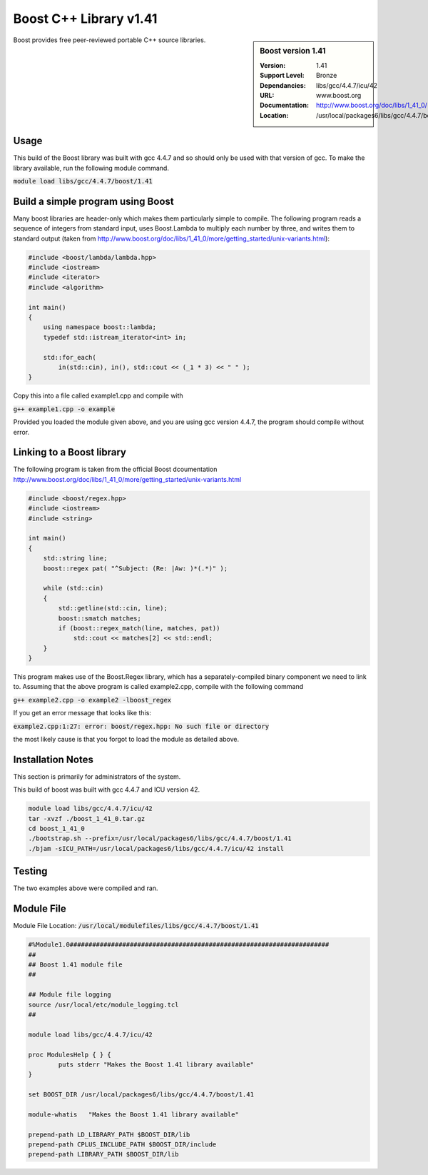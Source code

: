 Boost C++ Library v1.41
=======================

.. sidebar:: Boost version 1.41
   
   :Version: 1.41
   :Support Level: Bronze
   :Dependancies:  libs/gcc/4.4.7/icu/42
   :URL: www.boost.org
   :Documentation: http://www.boost.org/doc/libs/1_41_0/
   :Location: /usr/local/packages6/libs/gcc/4.4.7/boost/1.41

Boost provides free peer-reviewed portable C++ source libraries.

Usage
-----
This build of the Boost library was built with gcc 4.4.7 and so should only be used with that version of gcc. To make the library available, run the following module command.

:code:`module load libs/gcc/4.4.7/boost/1.41`

Build a simple program using Boost
----------------------------------

Many boost libraries are header-only which makes them particularly simple to compile. The following program reads a sequence of integers from standard input, uses Boost.Lambda to multiply each number by three, and writes them to standard output (taken from http://www.boost.org/doc/libs/1_41_0/more/getting_started/unix-variants.html):

.. code-block:: c++

        #include <boost/lambda/lambda.hpp>
        #include <iostream>
        #include <iterator>
        #include <algorithm>

        int main()
        {
            using namespace boost::lambda;
            typedef std::istream_iterator<int> in;

            std::for_each(
                in(std::cin), in(), std::cout << (_1 * 3) << " " );
        }

Copy this into a file called example1.cpp and compile with

:code:`g++ example1.cpp -o example`

Provided you loaded the module given above, and you are using gcc version 4.4.7, the program should compile without error.

Linking to a Boost library
--------------------------
The following program is taken from the official Boost dcoumentation http://www.boost.org/doc/libs/1_41_0/more/getting_started/unix-variants.html

.. code-block:: c++

        #include <boost/regex.hpp>
        #include <iostream>
        #include <string>

        int main()
        {
            std::string line;
            boost::regex pat( "^Subject: (Re: |Aw: )*(.*)" );

            while (std::cin)
            {
                std::getline(std::cin, line);
                boost::smatch matches;
                if (boost::regex_match(line, matches, pat))
                    std::cout << matches[2] << std::endl;
            }
        }

This program makes use of the Boost.Regex library, which has a separately-compiled binary component we need to link to.
Assuming that the above program is called example2.cpp, compile with the following command

:code:`g++ example2.cpp -o example2 -lboost_regex`

If you get an error message that looks like this:

:code:`example2.cpp:1:27: error: boost/regex.hpp: No such file or directory`

the most likely cause is that you forgot to load the module as detailed above.

Installation Notes
------------------
This section is primarily for administrators of the system.

This build of boost was built with gcc 4.4.7 and ICU version 42.

.. code-block:: none
        
        module load libs/gcc/4.4.7/icu/42
        tar -xvzf ./boost_1_41_0.tar.gz 
        cd boost_1_41_0
        ./bootstrap.sh --prefix=/usr/local/packages6/libs/gcc/4.4.7/boost/1.41
        ./bjam -sICU_PATH=/usr/local/packages6/libs/gcc/4.4.7/icu/42 install
    

Testing
-------
The two examples above were compiled and ran.

Module File
-----------
Module File Location: :code:`/usr/local/modulefiles/libs/gcc/4.4.7/boost/1.41`

.. code-block:: none

        #%Module1.0#####################################################################
        ##
        ## Boost 1.41 module file
        ##

        ## Module file logging
        source /usr/local/etc/module_logging.tcl
        ##

        module load libs/gcc/4.4.7/icu/42

        proc ModulesHelp { } {
                puts stderr "Makes the Boost 1.41 library available"
        }

        set BOOST_DIR /usr/local/packages6/libs/gcc/4.4.7/boost/1.41

        module-whatis   "Makes the Boost 1.41 library available"

        prepend-path LD_LIBRARY_PATH $BOOST_DIR/lib
        prepend-path CPLUS_INCLUDE_PATH $BOOST_DIR/include
        prepend-path LIBRARY_PATH $BOOST_DIR/lib

